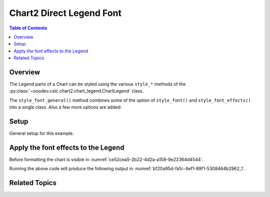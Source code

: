 .. _help_chart2_format_direct_legend_font:

Chart2 Direct Legend Font
=========================

.. contents:: Table of Contents
    :local:
    :backlinks: none
    :depth: 2

Overview
--------

The Legend parts of a Chart can be styled using the various ``style_*`` methods of the :py:class:`~ooodev.calc.chart2.chart_legend.ChartLegend` class.

The ``style_font_general()`` method combines some of the option of ``style_font()`` and ``style_font_effects()`` into a single class. Also a few more options are added.


Setup
-----

General setup for this example.

.. tabs::

    .. code-tab:: python
        :emphasize-lines: 37

        from __future__ import annotations
        from pathlib import Path
        import uno
        from ooo.dyn.awt.gradient_style import GradientStyle
        from ooodev.calc import CalcDoc, ZoomKind
        from ooodev.loader.lo import Lo
        from ooodev.utils.color import StandardColor
        from ooodev.utils.data_type.color_range import ColorRange

        def main() -> int:
            with Lo.Loader(connector=Lo.ConnectPipe()):
                fnm = Path.cwd() / "tmp" / "piechart.ods"
                doc = CalcDoc.open_doc(fnm=fnm, visible=True)
                Lo.delay(500)
                doc.zoom(ZoomKind.ZOOM_100_PERCENT)

                sheet = doc.sheets[0]
                sheet["A1"].goto()
                chart_table = sheet.charts[0]
                chart_doc = chart_table.chart_doc
                _ = chart_doc.style_border_line(
                    color=StandardColor.BRICK,
                    width=1,
                )
                _ = chart_doc.style_area_gradient(
                    step_count=64,
                    style=GradientStyle.SQUARE,
                    angle=45,
                    grad_color=ColorRange(
                        StandardColor.GREEN_DARK4,
                        StandardColor.TEAL_LIGHT2,
                    ),
                )
                legend = chart_doc.first_diagram.get_legend()
                if legend is None:
                    raise ValueError("Legend is None")
                _ = legend.style_font_general(b=True, color=StandardColor.PURPLE, size=12)

                # f_style = legend.style_font_get()
                # assert f_style is not None

                Lo.delay(1_000)
                doc.close()
            return 0

        if __name__ == "__main__":
            SystemExit(main())


    .. only:: html

        .. cssclass:: tab-none

            .. group-tab:: None


Apply the font effects to the Legend
------------------------------------

Before formatting the chart is visible in :numref:`ce52cea5-2b22-4d2a-a158-9e22364d4544`.

.. tabs::

    .. code-tab:: python

        # ... other code
        _ = legend.style_font_general(b=True, color=StandardColor.PURPLE, size=12)

    .. only:: html

        .. cssclass:: tab-none

            .. group-tab:: None

Running the above code will produce the following output in :numref:`b120a95d-fa1c-4ef1-89f1-5308464b2962_1`.

.. cssclass:: screen_shot

    .. _b120a95d-fa1c-4ef1-89f1-5308464b2962_1:

    .. figure:: https://github.com/Amourspirit/python_ooo_dev_tools/assets/4193389/b120a95d-fa1c-4ef1-89f1-5308464b2962
        :alt: Chart with Legend font applied
        :figclass: align-center
        :width: 520px

        Chart with Legend font applied


Related Topics
--------------

.. seealso::

    .. cssclass:: ul-list

        - :ref:`part05`
        - :ref:`help_format_format_kinds`
        - :ref:`help_format_coding_style`
        - :ref:`help_chart2_format_direct_legend_font_only`
        - :ref:`help_chart2_format_direct_legend_font_effects`
        - :py:class:`~ooodev.utils.lo.Lo`
        - :py:class:`~ooodev.office.chart2.Chart2`
        - :py:meth:`CalcSheet.dispatch_recalculate() <ooodev.calc.calc_sheet.CalcSheet.dispatch_recalculate>`
        - :py:class:`ooodev.format.chart2.direct.legend.font.Font`
